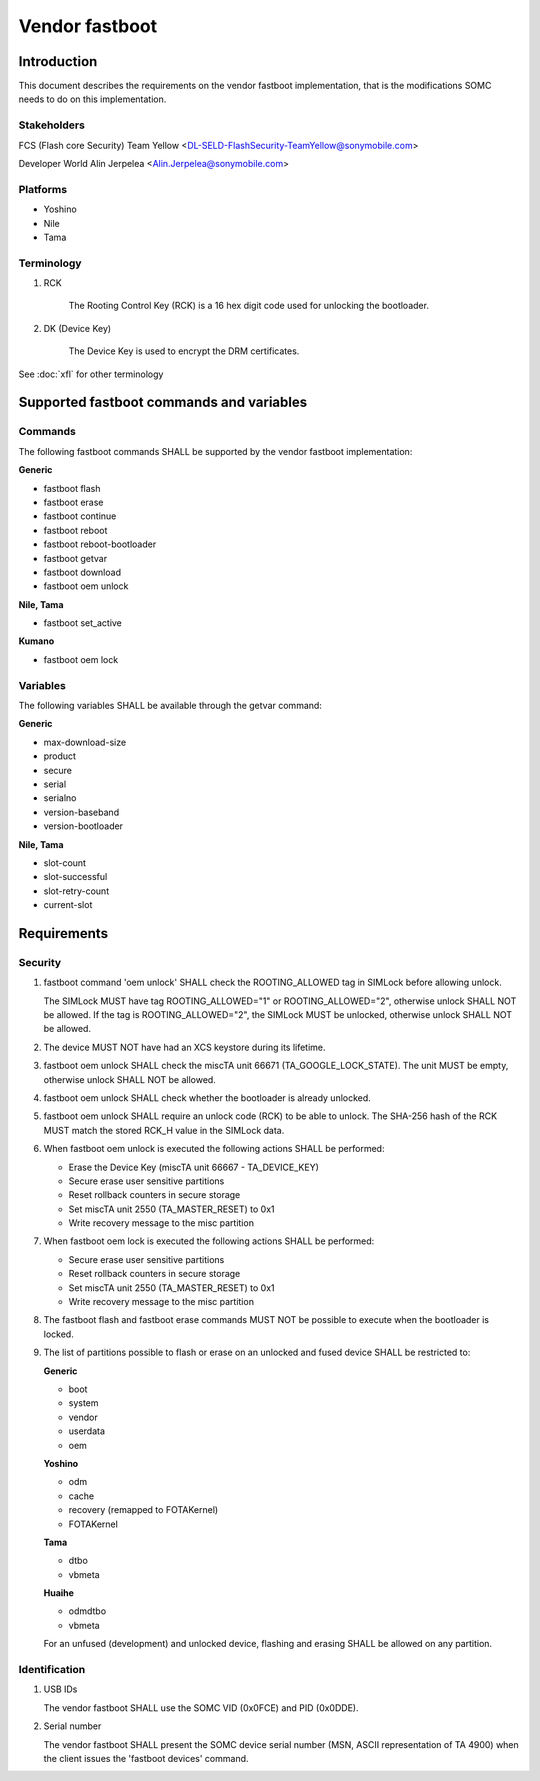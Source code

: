 ===============
Vendor fastboot
===============

Introduction
============

This document describes the requirements on the vendor fastboot implementation,
that is the modifications SOMC needs to do on this implementation.

Stakeholders
------------

FCS (Flash core Security) Team Yellow <DL-SELD-FlashSecurity-TeamYellow@sonymobile.com>

Developer World Alin Jerpelea <Alin.Jerpelea@sonymobile.com>

Platforms
---------

* Yoshino
* Nile
* Tama

Terminology
-----------
1. RCK

    The Rooting Control Key (RCK) is a 16 hex digit code used for unlocking
    the bootloader.

2. DK (Device Key)

    The Device Key is used to encrypt the DRM certificates.

See :doc:`xfl` for other terminology

Supported fastboot commands and variables
=========================================


Commands
--------

The following fastboot commands SHALL be supported by the vendor fastboot
implementation:

**Generic**

* fastboot flash
* fastboot erase
* fastboot continue
* fastboot reboot
* fastboot reboot-bootloader
* fastboot getvar
* fastboot download
* fastboot oem unlock

**Nile, Tama**

* fastboot set_active

**Kumano**

* fastboot oem lock

Variables
---------

The following variables SHALL be available through the getvar command:

**Generic**

* max-download-size
* product
* secure
* serial
* serialno
* version-baseband
* version-bootloader

**Nile, Tama**

* slot-count
* slot-successful
* slot-retry-count
* current-slot


Requirements
============

Security
--------

#. fastboot command 'oem unlock' SHALL check the
   ROOTING_ALLOWED tag in SIMLock before allowing unlock.

   The SIMLock MUST have tag ROOTING_ALLOWED="1" or ROOTING_ALLOWED="2", otherwise
   unlock SHALL NOT be allowed. If the tag is ROOTING_ALLOWED="2", the
   SIMLock MUST be unlocked, otherwise unlock SHALL NOT be allowed.

#. The device MUST NOT have had an XCS keystore during its lifetime.

#. fastboot oem unlock SHALL check the miscTA unit 66671
   (TA_GOOGLE_LOCK_STATE). The unit MUST be empty, otherwise unlock
   SHALL NOT be allowed.

#. fastboot oem unlock SHALL check whether the bootloader is
   already unlocked.

#. fastboot oem unlock SHALL require an unlock code (RCK) to be
   able to unlock. The SHA-256 hash of the RCK MUST match the stored RCK_H
   value in the SIMLock data.

#. When fastboot oem unlock is executed the following actions
   SHALL be performed:

   * Erase the Device Key (miscTA unit 66667 - TA_DEVICE_KEY)
   * Secure erase user sensitive partitions
   * Reset rollback counters in secure storage
   * Set miscTA unit 2550 (TA_MASTER_RESET) to 0x1
   * Write recovery message to the misc partition

#. When fastboot oem lock is executed the following actions
   SHALL be performed:

   * Secure erase user sensitive partitions
   * Reset rollback counters in secure storage
   * Set miscTA unit 2550 (TA_MASTER_RESET) to 0x1
   * Write recovery message to the misc partition

#. The fastboot flash and fastboot erase commands MUST NOT be possible to
   execute when the bootloader is locked.

#. The list of partitions possible to flash or erase on an unlocked and
   fused device SHALL be restricted to:

   **Generic**

   * boot
   * system
   * vendor
   * userdata
   * oem

   **Yoshino**

   * odm
   * cache
   * recovery (remapped to FOTAKernel)
   * FOTAKernel

   **Tama**

   * dtbo
   * vbmeta

   **Huaihe**

   * odmdtbo
   * vbmeta

   For an unfused (development) and unlocked device, flashing and erasing
   SHALL be allowed on any partition.

Identification
--------------
#. USB IDs

   The vendor fastboot SHALL use the SOMC VID (0x0FCE) and PID (0x0DDE).

#. Serial number

   The vendor fastboot SHALL present the SOMC device serial number (MSN, ASCII
   representation of TA 4900) when the client issues the 'fastboot devices'
   command.
